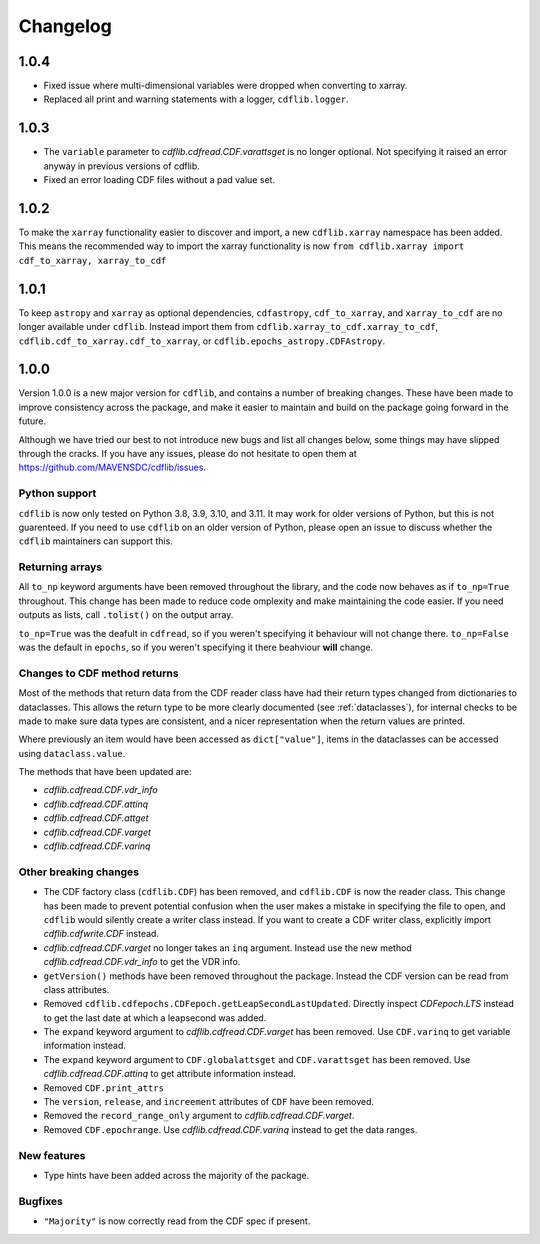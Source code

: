 =========
Changelog
=========

1.0.4
=====
- Fixed issue where multi-dimensional variables were dropped when converting to xarray.
- Replaced all print and warning statements with a logger, ``cdflib.logger``.

1.0.3
=====
- The ``variable`` parameter to `cdflib.cdfread.CDF.varattsget` is no longer optional.
  Not specifying it raised an error anyway in previous versions of cdflib.
- Fixed an error loading CDF files without a pad value set.

1.0.2
=====
To make the ``xarray`` functionality easier to discover and import, a new
``cdflib.xarray`` namespace has been added. This means the recommended
way to import the xarray functionality is now
``from cdflib.xarray import cdf_to_xarray, xarray_to_cdf``


1.0.1
=====
To keep ``astropy`` and ``xarray`` as optional dependencies, ``cdfastropy``,
``cdf_to_xarray``, and ``xarray_to_cdf`` are no longer available under ``cdflib``.
Instead import them from
``cdflib.xarray_to_cdf.xarray_to_cdf``,
``cdflib.cdf_to_xarray.cdf_to_xarray``, or
``cdflib.epochs_astropy.CDFAstropy``.

1.0.0
=====
Version 1.0.0 is a new major version for ``cdflib``, and contains a number
of breaking changes. These have been made to improve consistency across the
package, and make it easier to maintain and build on the package going forward
in the future.

Although we have tried our best to not introduce new bugs and
list all changes below, some things may have slipped through the cracks. If you
have any issues, please do not hesitate to open them at https://github.com/MAVENSDC/cdflib/issues.

Python support
--------------
``cdflib`` is now only tested on Python 3.8, 3.9, 3.10, and 3.11. It may work
for older versions of Python, but this is not guarenteed. If you need to
use ``cdflib`` on an older version of Python, please open an issue to
discuss whether the ``cdflib`` maintainers can support this.

Returning arrays
----------------
All ``to_np`` keyword arguments have been removed throughout the library, and the
code now behaves as if ``to_np=True`` throughout. This change has been made to
reduce code omplexity and make maintaining the code easier. If you need outputs
as lists, call ``.tolist()`` on the output array.

``to_np=True`` was the deafult in ``cdfread``, so if you weren't specifying it
behaviour will not change there. ``to_np=False`` was the default in ``epochs``,
so if you weren't specifying it there beahviour **will** change.

Changes to CDF method returns
-----------------------------
Most of the methods that return data from the CDF reader class have had their
return types changed from dictionaries to dataclasses. This allows the return
type to be more clearly documented (see :ref:`dataclasses`), for internal
checks to be made to make sure data types are consistent, and a nicer
representation when the return values are printed.

Where previously an item would have been accessed as ``dict["value"]``,
items in the dataclasses can be accessed using ``dataclass.value``.

The methods that have been updated are:

- `cdflib.cdfread.CDF.vdr_info`
- `cdflib.cdfread.CDF.attinq`
- `cdflib.cdfread.CDF.attget`
- `cdflib.cdfread.CDF.varget`
- `cdflib.cdfread.CDF.varinq`

Other breaking changes
----------------------
- The CDF factory class (``cdflib.CDF``) has been removed, and ``cdflib.CDF``
  is now the reader class. This change has been made to prevent potential
  confusion when the user makes a mistake in specifying the file to open,
  and ``cdflib`` would silently create a writer class instead. If you want
  to create a CDF writer class, explicitly import `cdflib.cdfwrite.CDF`
  instead.
- `cdflib.cdfread.CDF.varget` no longer takes an ``inq`` argument. Instead
  use the new method `cdflib.cdfread.CDF.vdr_info` to get the VDR info.
- ``getVersion()`` methods have been removed throughout the package. Instead
  the CDF version can be read from class attributes.
- Removed ``cdflib.cdfepochs.CDFepoch.getLeapSecondLastUpdated``.
  Directly inspect `CDFepoch.LTS` instead to get the last date at which a
  leapsecond was added.
- The ``expand`` keyword argument to `cdflib.cdfread.CDF.varget` has been removed.
  Use ``CDF.varinq`` to get variable information instead.
- The ``expand`` keyword argument to ``CDF.globalattsget`` and ``CDF.varattsget`` has been removed.
  Use `cdflib.cdfread.CDF.attinq` to get attribute information instead.
- Removed ``CDF.print_attrs``
- The ``version``, ``release``, and ``increement`` attributes of ``CDF`` have been removed.
- Removed the ``record_range_only`` argument to `cdflib.cdfread.CDF.varget`.
- Removed ``CDF.epochrange``. Use `cdflib.cdfread.CDF.varinq` instead to get the data ranges.

New features
------------
- Type hints have been added across the majority of the package.

Bugfixes
--------
- ``"Majority"`` is now correctly read from the CDF spec if present.
